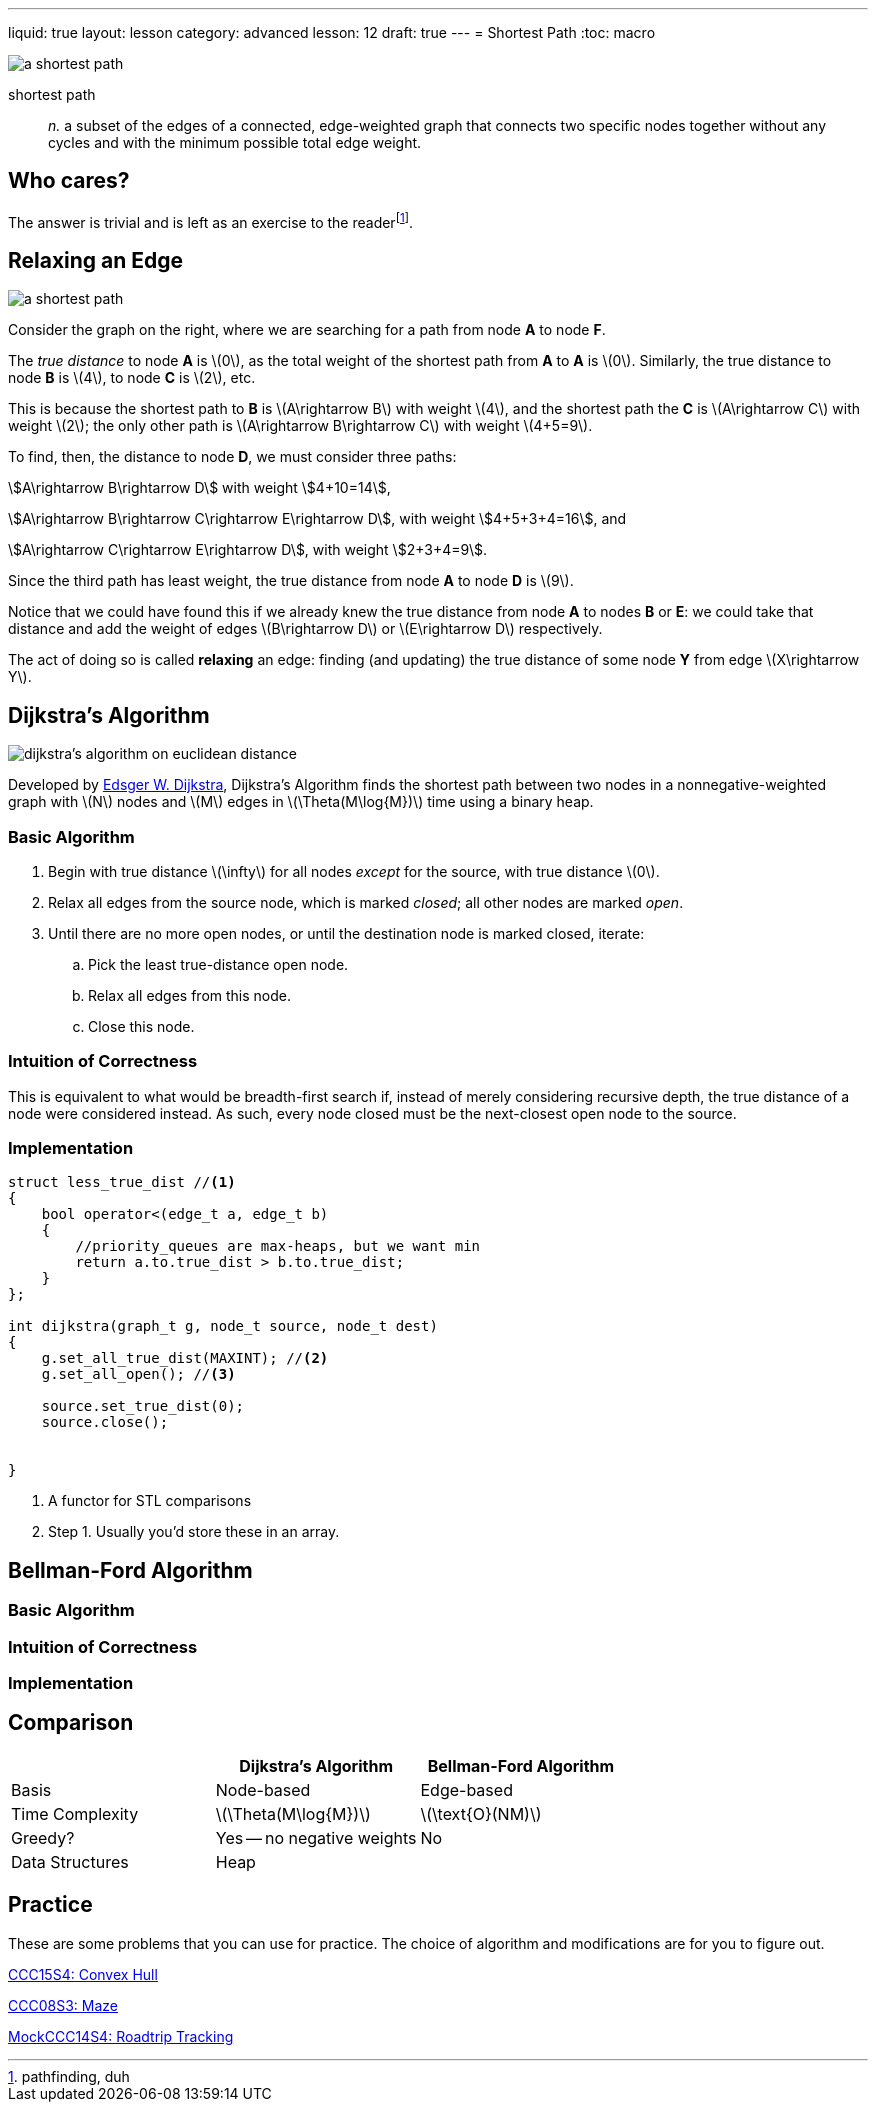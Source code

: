 ---
liquid: true
layout: lesson
category: advanced
lesson: 12
draft: true
---
= Shortest Path
:toc: macro

image:++https://upload.wikimedia.org/wikipedia/commons/thumb/3/3b/Shortest_path_with_direct_weights.svg/250px-Shortest_path_with_direct_weights.svg.png++[a shortest path, role="right"]

shortest path:: _n._ a subset of the edges of a connected, edge-weighted graph that connects two specific nodes together without any cycles and with the minimum possible total edge weight.

toc::[]

== Who cares?

The answer is trivial and is left as an exercise to the readerfootnote:[pathfinding, duh].

== Relaxing an Edge

image:++https://upload.wikimedia.org/wikipedia/commons/thumb/3/3b/Shortest_path_with_direct_weights.svg/250px-Shortest_path_with_direct_weights.svg.png++[a shortest path, role="right"]

Consider the graph on the right, where we are searching for a path from node *A* to node *F*.

The _true distance_ to node *A* is \(0\), as the total weight of the shortest path from *A* to *A* is \(0\).
Similarly, the true distance to node *B* is \(4\), to node *C* is \(2\), etc.

This is because the shortest path to *B* is \(A\rightarrow B\) with weight \(4\), and the shortest path the *C* is \(A\rightarrow C\) with weight \(2\); the only other path is \(A\rightarrow B\rightarrow C\) with weight \(4+5=9\).

To find, then, the distance to node *D*, we must consider three paths:

stem:[A\rightarrow B\rightarrow D] with weight stem:[4+10=14],

stem:[A\rightarrow B\rightarrow C\rightarrow E\rightarrow D], with weight stem:[4+5+3+4=16], and

stem:[A\rightarrow C\rightarrow E\rightarrow D], with weight stem:[2+3+4=9].

Since the third path has least weight, the true distance from node *A* to node *D* is \(9\).

Notice that we could have found this if we already knew the true distance from node *A* to nodes *B* or *E*: we could take that distance and add the weight of edges \(B\rightarrow D\) or \(E\rightarrow D\) respectively.

The act of doing so is called *relaxing* an edge: finding (and updating) the true distance of some node *Y* from edge \(X\rightarrow Y\).

== Dijkstra's Algorithm

image:++https://upload.wikimedia.org/wikipedia/commons/thumb/e/e4/DijkstraDemo.gif/220px-DijkstraDemo.gif++[dijkstra's algorithm on euclidean distance, role="right"]

Developed by link:++https://en.wikipedia.org/wiki/Edsger_W._Dijkstra++[Edsger W. Dijkstra], Dijkstra's Algorithm finds the shortest path between two nodes in a nonnegative-weighted graph with \(N\) nodes and \(M\) edges in \(\Theta(M\log{M})\) time using a binary heap.

=== Basic Algorithm

. Begin with true distance \(\infty\) for all nodes _except_ for the source, with true distance \(0\).
. Relax all edges from the source node, which is marked _closed_; all other nodes are marked _open_.
. Until there are no more open nodes, or until the destination node is marked closed, iterate:
.. Pick the least true-distance open node.
.. Relax all edges from this node.
.. Close this node.

=== Intuition of Correctness

This is equivalent to what would be breadth-first search if, instead of merely considering recursive depth, the true distance of a node were considered instead.
As such, every node closed must be the next-closest open node to the source.

=== Implementation

[source,cpp]
----
struct less_true_dist //<1>
{
    bool operator<(edge_t a, edge_t b)
    {
        //priority_queues are max-heaps, but we want min
        return a.to.true_dist > b.to.true_dist;
    }
};

int dijkstra(graph_t g, node_t source, node_t dest)
{
    g.set_all_true_dist(MAXINT); //<2>
    g.set_all_open(); //<3>
    
    source.set_true_dist(0);
    source.close();
    
    
}
----
<1> A functor for STL comparisons
<2> Step 1.
Usually you'd store these in an array.

== Bellman-Ford Algorithm

=== Basic Algorithm

=== Intuition of Correctness

=== Implementation

== Comparison

|===
||Dijkstra's Algorithm|Bellman-Ford Algorithm

|Basis
|Node-based
|Edge-based

|Time Complexity
|\(\Theta(M\log{M})\)
|\(\text{O}(NM)\)

|Greedy?
|Yes -- no negative weights
|No

|Data Structures
|Heap
|

|===

== Practice

These are some problems that you can use for practice.
The choice of algorithm and modifications are for you to figure out.

link:++http://wcipeg.com/problem/ccc15s4++[CCC15S4: Convex Hull]

link:++http://wcipeg.com/problem/ccc08s3++[CCC08S3: Maze]

link:++http://wcipeg.com/problem/mockccc14s4++[MockCCC14S4: Roadtrip Tracking]